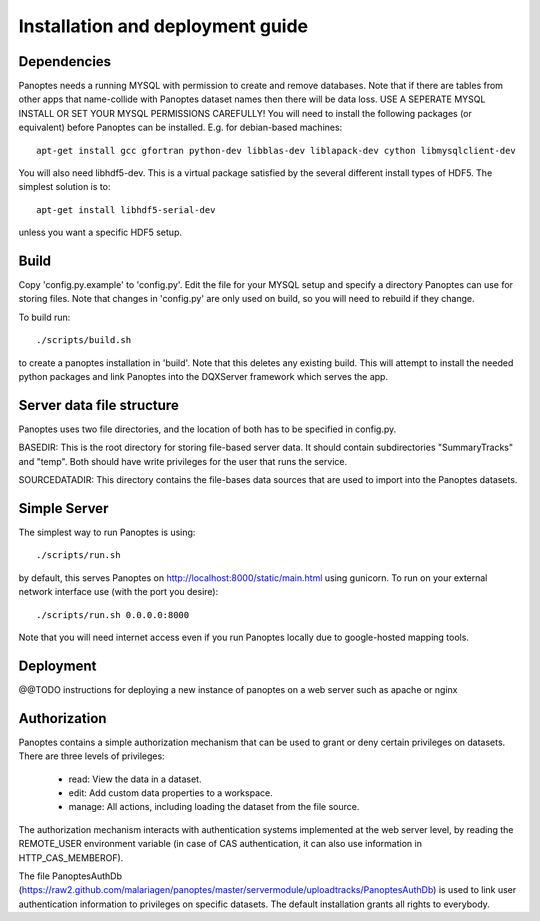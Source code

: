 Installation and deployment guide
=================================

Dependencies
------------
Panoptes needs a running MYSQL with permission to create and remove databases. 
Note that if there are tables from other apps that name-collide with Panoptes dataset names then there will be data loss.
USE A SEPERATE MYSQL INSTALL OR SET YOUR MYSQL PERMISSIONS CAREFULLY!
You will need to install the following packages (or equivalent) before Panoptes can be installed. E.g. for debian-based machines::

	apt-get install gcc gfortran python-dev libblas-dev liblapack-dev cython libmysqlclient-dev

You will also need libhdf5-dev. This is a virtual package satisfied by the several different install types of HDF5. The simplest solution is to::

    apt-get install libhdf5-serial-dev

unless you want a specific HDF5 setup.

Build
-----
Copy 'config.py.example' to 'config.py'. Edit the file for your MYSQL setup and specify a directory Panoptes can use for storing files.
Note that changes in 'config.py' are only used on build, so you will need to rebuild if they change.


To build run::

	./scripts/build.sh

to create a panoptes installation in 'build'. Note that this deletes any existing build.
This will attempt to install the needed python packages and link Panoptes into the DQXServer framework which serves the app.

Server data file structure
--------------------------
Panoptes uses two file directories, and the location of both has to be specified in config.py.

BASEDIR:
This is the root directory for storing file-based server data. It should contain subdirectories "SummaryTracks" and "temp".
Both should have write privileges for the user that runs the service.

SOURCEDATADIR:
This directory contains the file-bases data sources that are used to import into the Panoptes datasets.

Simple Server
-------------
The simplest way to run Panoptes is using::

	./scripts/run.sh

by default, this serves Panoptes on http://localhost:8000/static/main.html using gunicorn.
To run on your external network interface use (with the port you desire)::

	./scripts/run.sh 0.0.0.0:8000

Note that you will need internet access even if you run Panoptes locally due to google-hosted mapping tools.

Deployment
----------
@@TODO instructions for deploying a new instance of panoptes on a web
server such as apache or nginx


Authorization
-------------
Panoptes contains a simple authorization mechanism that can be used to grant or deny certain privileges on datasets.
There are three levels of privileges:
 - read: View the data in a dataset.
 - edit: Add custom data properties to a workspace.
 - manage: All actions, including loading the dataset from the file source.
 
The authorization mechanism interacts with authentication systems implemented at the web server level,
by reading the REMOTE_USER environment variable (in case of CAS authentication, it can also use information in HTTP_CAS_MEMBEROF).

The file PanoptesAuthDb (https://raw2.github.com/malariagen/panoptes/master/servermodule/uploadtracks/PanoptesAuthDb)
is used to link user authentication information to privileges on specific datasets. The default installation grants all rights to everybody.
